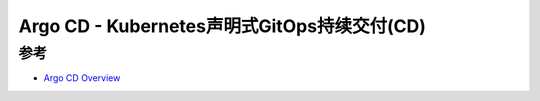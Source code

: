 .. _argo-cd:

==============================================
Argo CD - Kubernetes声明式GitOps持续交付(CD)
==============================================



参考
=====

- `Argo CD Overview <https://argo-cd.readthedocs.io/en/stable/>`_
